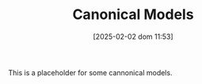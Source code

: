 :PROPERTIES:
:ID:       434076e6-3bce-497b-ade1-7f8e3fde763e
:END:
#+title:      Canonical Models
#+date:       [2025-02-02 dom 11:53]
#+filetags:   :placeholder:
#+identifier: 20250202T115328
#+OPTIONS: num:nil ^:{} toc:nil

This is a placeholder for some cannonical models.

